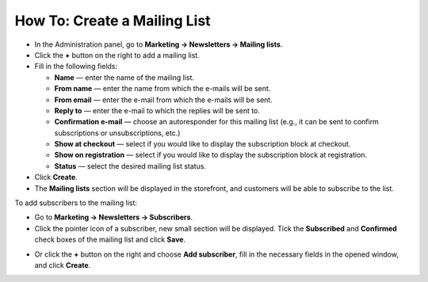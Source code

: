 *****************************
How To: Create a Mailing List
*****************************

*   In the Administration panel, go to **Marketing → Newsletters → Mailing lists**.
*   Click the **+** button on the right to add a mailing list.
*   Fill in the following fields:

    *   **Name** — enter the name of the mailing list.
    *   **From name** — enter the name from which the e-mails will be sent.
    *   **From email** — enter the e-mail from which the e-mails will be sent.
    *   **Reply to** — enter the e-mail to which the replies will be sent to.
    *   **Confirmation e-mail** — choose an autoresponder for this mailing list (e.g., it can be sent to confirm subscriptions or unsubscriptions, etc.)
    *   **Show at checkout** — select if you would like to display the subscription block at checkout.
    *   **Show on registration** — select if you would like to display the subscription block at registration.
    *   **Status** — select the desired mailing list status.

*   Click **Create**.
*   The **Mailing lists** section will be displayed in the storefront, and customers will be able to subscribe to the list.

.. image:: img/mailing_lists.png
	:align: center
	:alt: Mailing lists

To add subscribers to the mailing list:

*   Go to **Marketing → Newsletters → Subscribers**.
*   Click the pointer icon of a subscriber, new small section will be displayed. Tick the **Subscribed** and **Confirmed** check boxes of the mailing list and click **Save**.

.. image:: img/subscribers.png
	:align: center
	:alt: Add subscribers

*   Or click the **+** button on the right and choose **Add subscriber**, fill in the necessary fields in the opened window, and click **Create**.